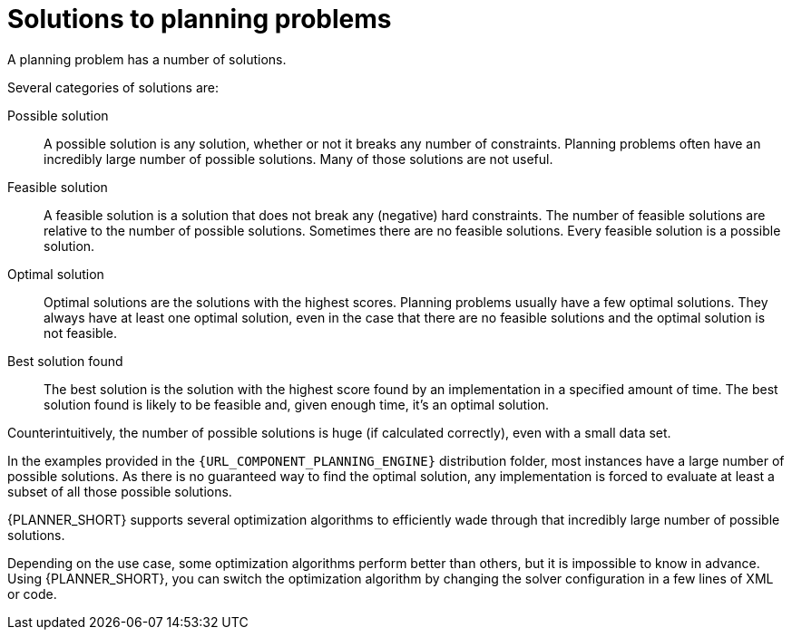 [id='optimizer-planning-problem-search-space-con']
= Solutions to planning problems

A planning problem has a number of solutions.

Several categories of solutions are:

Possible solution::
A possible solution is any solution, whether or not it breaks any number of constraints. Planning problems often have an incredibly large number of possible solutions. Many of those solutions are not useful.

Feasible solution::
A feasible solution is a solution that does not break any (negative) hard constraints. The number of feasible solutions are relative to the number of possible solutions. Sometimes there are no feasible solutions. Every feasible solution is a possible solution.

Optimal solution::
Optimal solutions are the solutions with the highest scores. Planning problems usually have a few optimal solutions. They always have at least one optimal solution, even in the case that there are no feasible solutions and the optimal solution is not feasible.

Best solution found::
The best solution is the solution with the highest score found by an implementation in a specified amount of time. The best solution found is likely to be feasible and, given enough time, it's an optimal solution.

Counterintuitively, the number of possible solutions is huge (if calculated correctly), even with a small data set.

In the examples provided in the `{URL_COMPONENT_PLANNING_ENGINE}` distribution folder, most instances have a large number of possible solutions. As there is no guaranteed way to find the optimal solution, any implementation is forced to evaluate at least a subset of all those possible solutions.

{PLANNER_SHORT} supports several optimization algorithms to efficiently wade through that incredibly large number of possible solutions.

Depending on the use case, some optimization algorithms perform better than others, but it is impossible to know in advance. Using {PLANNER_SHORT}, you can switch the optimization algorithm by changing the solver configuration in a few lines of XML or code.
